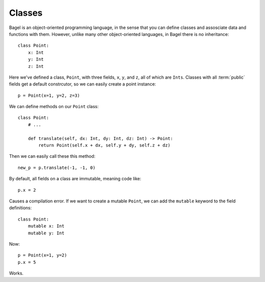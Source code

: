 Classes
=======

Bagel is an object-oriented programming language, in the sense that you can
define classes and assosciate data and functions with them. However, unlike
many other object-oriented languages, in Bagel there is no inheritance::

    class Point:
        x: Int
        y: Int
        z: Int

Here we've defined a class, ``Point``, with three fields, ``x``, ``y``, and
``z``, all of which are ``Ints``. Classes with all :term:`public` fields get a
default constrcutor, so we can easily create a point instance::

    p = Point(x=1, y=2, z=3)

We can define methods on our ``Point`` class::

    class Point:
        # ...

        def translate(self, dx: Int, dy: Int, dz: Int) -> Point:
            return Point(self.x + dx, self.y + dy, self.z + dz)

Then we can easily call these this method::

    new_p = p.translate(-1, -1, 0)

By default, all fields on a class are immutable, meaning code like::

    p.x = 2

Causes a compilation error. If we want to create a mutable ``Point``, we can
add the ``mutable`` keyword to the field definitions::

    class Point:
        mutable x: Int
        mutable y: Int

Now::

    p = Point(x=1, y=2)
    p.x = 5

Works.
